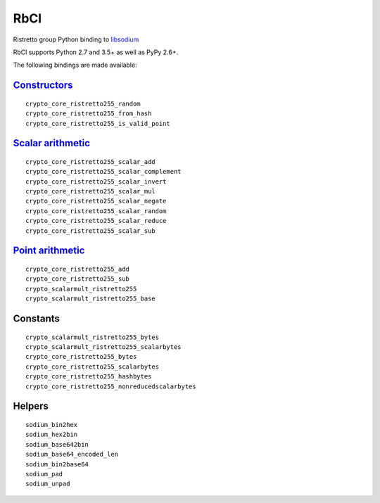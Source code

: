 ====
RbCl
====

Ristretto group Python binding to
`libsodium <https://github.com/jedisct1/libsodium>`__

RbCl supports Python 2.7 and 3.5+ as well as PyPy 2.6+.

The following bindings are made available:

`Constructors <https://libsodium.gitbook.io/doc/advanced/point-arithmetic/ristretto#encoded-element-validation>`__
~~~~~~~~~~~~~~~~~~~~~~~~~~~~~~~~~~~~~~~~~~~~~~~~~~~~~~~~~~~~~~~~~~~~~~~~~~~~~~~~~~~~~~~~~~~~~~~~~~~~~~~~~~~~~~~~~~

::

    crypto_core_ristretto255_random
    crypto_core_ristretto255_from_hash
    crypto_core_ristretto255_is_valid_point

`Scalar arithmetic <https://libsodium.gitbook.io/doc/advanced/point-arithmetic/ristretto#scalar-arithmetic-over-l>`__
~~~~~~~~~~~~~~~~~~~~~~~~~~~~~~~~~~~~~~~~~~~~~~~~~~~~~~~~~~~~~~~~~~~~~~~~~~~~~~~~~~~~~~~~~~~~~~~~~~~~~~~~~~~~~~~~~~~~~

::

    crypto_core_ristretto255_scalar_add
    crypto_core_ristretto255_scalar_complement
    crypto_core_ristretto255_scalar_invert
    crypto_core_ristretto255_scalar_mul
    crypto_core_ristretto255_scalar_negate
    crypto_core_ristretto255_scalar_random
    crypto_core_ristretto255_scalar_reduce
    crypto_core_ristretto255_scalar_sub

`Point arithmetic <https://libsodium.gitbook.io/doc/advanced/point-arithmetic/ristretto#scalar-multiplication>`__
~~~~~~~~~~~~~~~~~~~~~~~~~~~~~~~~~~~~~~~~~~~~~~~~~~~~~~~~~~~~~~~~~~~~~~~~~~~~~~~~~~~~~~~~~~~~~~~~~~~~~~~~~~~~~~~~~

::

    crypto_core_ristretto255_add
    crypto_core_ristretto255_sub
    crypto_scalarmult_ristretto255
    crypto_scalarmult_ristretto255_base

Constants
~~~~~~~~~

::

    crypto_scalarmult_ristretto255_bytes
    crypto_scalarmult_ristretto255_scalarbytes
    crypto_core_ristretto255_bytes
    crypto_core_ristretto255_scalarbytes
    crypto_core_ristretto255_hashbytes
    crypto_core_ristretto255_nonreducedscalarbytes

Helpers
~~~~~~~

::

    sodium_bin2hex
    sodium_hex2bin
    sodium_base642bin
    sodium_base64_encoded_len
    sodium_bin2base64
    sodium_pad
    sodium_unpad

